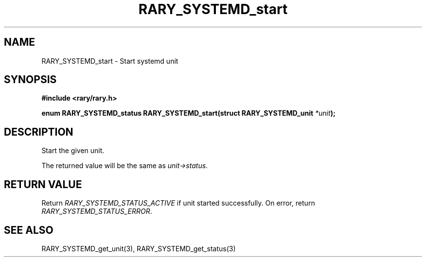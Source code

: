 .TH RARY_SYSTEMD_start 3 2021-03-03 Rary "library's man page"

.SH NAME

RARY_SYSTEMD_start \- Start systemd unit

.SH SYNOPSIS

.B #include <rary/rary.h>

.BI "enum RARY_SYSTEMD_status RARY_SYSTEMD_start(struct RARY_SYSTEMD_unit " *unit );

.SH DESCRIPTION

Start the given unit.

The returned value will be the same as
.IR unit->status .

.SH RETURN VALUE

Return
.I RARY_SYSTEMD_STATUS_ACTIVE
if unit started successfully.
On error, return
.IR RARY_SYSTEMD_STATUS_ERROR .

.SH SEE ALSO
RARY_SYSTEMD_get_unit(3), RARY_SYSTEMD_get_status(3)